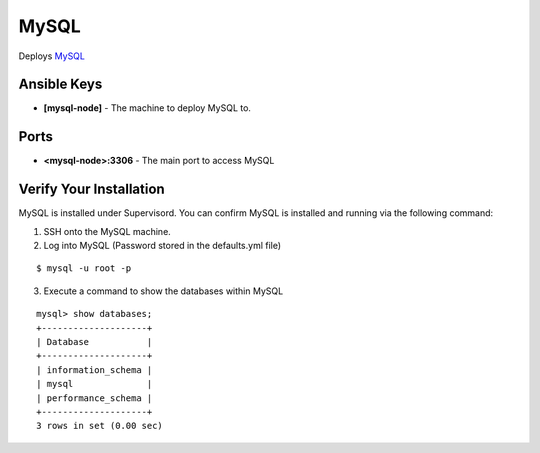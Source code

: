 MySQL
=====

Deploys `MySQL <http://www.mysql.com>`_

Ansible Keys
------------

* **[mysql-node]** - The machine to deploy MySQL to.

Ports
-----

* **<mysql-node>:3306** - The main port to access MySQL

Verify Your Installation
------------------------

MySQL is installed under Supervisord. You can confirm MySQL is installed and running via the following command:

1. SSH onto the MySQL machine.

2. Log into MySQL (Password stored in the defaults.yml file)

::

    $ mysql -u root -p

3. Execute a command to show the databases within MySQL

::

    mysql> show databases;
    +--------------------+
    | Database           |
    +--------------------+
    | information_schema |
    | mysql              |
    | performance_schema |
    +--------------------+
    3 rows in set (0.00 sec)
